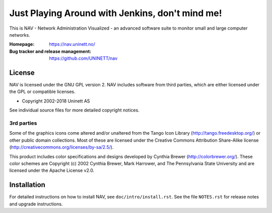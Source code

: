 ==================================================
 Just Playing Around with Jenkins, don't mind me!
==================================================

This is NAV - Network Administration Visualized - an advanced software suite
to monitor small and large computer networks.

:Homepage: https://nav.uninett.no/
:Bug tracker and release management: https://github.com/UNINETT/nav


License
-------
NAV is licensed under the GNU GPL version 2.  NAV includes software from third
parties, which are either licensed under the GPL or compatible licenses.

* Copyright 2002-2018 Uninett AS

See individual source files for more detailed copyright notices.

3rd parties
~~~~~~~~~~~

Some of the graphics icons come altered and/or unaltered from the Tango Icon
Library (http://tango.freedesktop.org/) or other public domain collections.
Most of these are licensed under the Creative Commons Attribution Share-Alike
license (http://creativecommons.org/licenses/by-sa/2.5/).

This product includes color specifications and designs developed by Cynthia
Brewer (http://colorbrewer.org/). These color schemes are Copyright (c) 2002
Cynthia Brewer, Mark Harrower, and The Pennsylvania State University and are
licensed under the Apache License v2.0.


Installation
------------
For detailed instructions on how to install NAV, see
``doc/intro/install.rst``. See the file ``NOTES.rst`` for release notes and
upgrade instructions.
